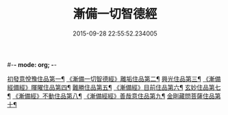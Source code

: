#-*- mode: org; -*-
#+DATE: 2015-09-28 22:55:52.234005
#+TITLE: 漸備一切智德經
#+PROPERTY: CBETA_ID T10n0285
#+PROPERTY: ID KR6e0033
#+PROPERTY: SOURCE Taisho Tripitaka Vol. 10, No. 285
#+PROPERTY: VOL 10
#+PROPERTY: BASEEDITION T
#+PROPERTY: WITNESS T@QISHA
#+PROPERTY: LASTPB <pb:KR6e0033_T_000-0458a>¶¶¶¶¶¶¶¶¶¶¶¶¶¶

[[file:KR6e0033_001.txt::001-0458a22][初發意悅豫住品第一¶]]
[[file:KR6e0033_001.txt::0465c5][《漸備一切智德經》離垢住品第二¶]]
[[file:KR6e0033_002.txt::002-0468b25][興光住品第三¶]]
[[file:KR6e0033_002.txt::0471a16][《漸備經備經》暉曜住品第四¶]]
[[file:KR6e0033_003.txt::003-0473a28][難勝住品第五¶]]
[[file:KR6e0033_003.txt::0475c22][《漸備經》目前住品第六¶]]
[[file:KR6e0033_004.txt::004-0478c27][玄妙住品第七¶]]
[[file:KR6e0033_004.txt::0482b3][《漸備經》不動住品第八¶]]
[[file:KR6e0033_004.txt::0485c27][《漸備經經》善哉意住品第九¶]]
[[file:KR6e0033_005.txt::005-0490a6][金剛藏問菩薩住品第十¶]]
